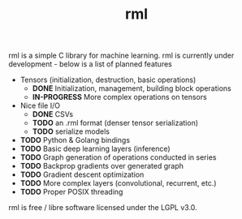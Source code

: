 #+TITLE: rml
rml is a simple C library for machine learning. rml is currently under development - below is a list of planned features
- Tensors (initialization, destruction, basic operations)
  - *DONE* Initialization, management, building block operations
  - *IN-PROGRESS* More complex operations on tensors
- Nice file I/O
  - *DONE* CSVs
  - *TODO* an .rml format (denser tensor serialization)
  - *TODO* serialize models
- *TODO* Python & Golang bindings
- *TODO* Basic deep learning layers (inference)
- *TODO* Graph generation of operations conducted in series
- *TODO* Backprop gradients over generated graph
- *TODO* Gradient descent optimization
- *TODO* More complex layers (convolutional, recurrent, etc.)
- *TODO* Proper POSIX threading
rml is free / libre software licensed under the LGPL v3.0.
